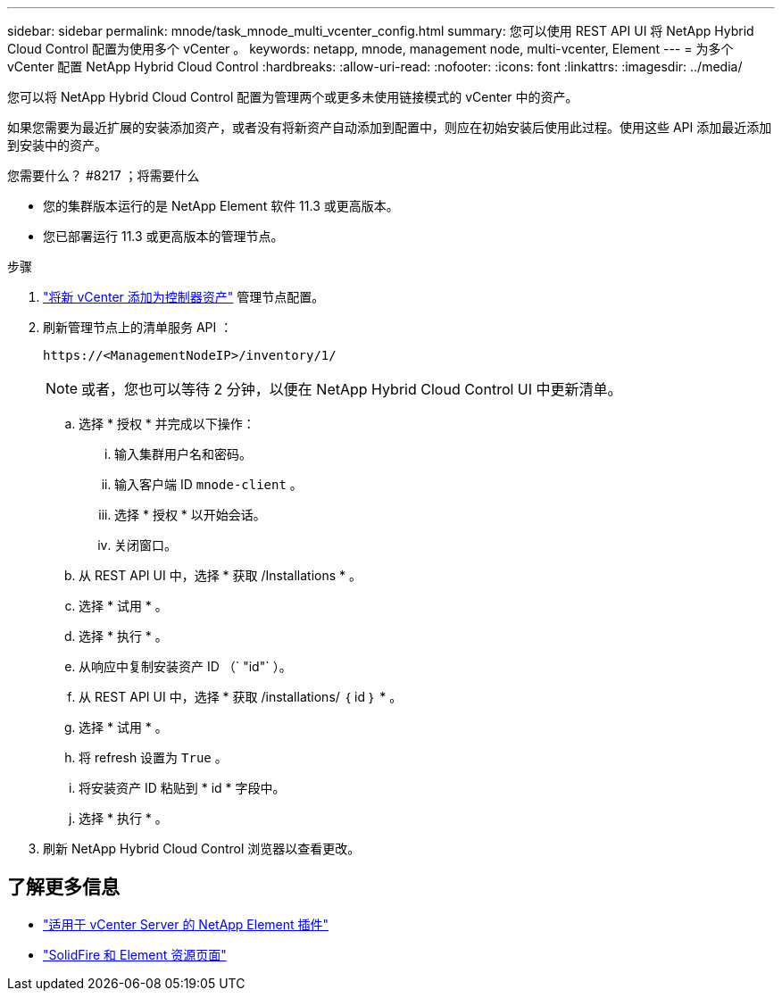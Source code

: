 ---
sidebar: sidebar 
permalink: mnode/task_mnode_multi_vcenter_config.html 
summary: 您可以使用 REST API UI 将 NetApp Hybrid Cloud Control 配置为使用多个 vCenter 。 
keywords: netapp, mnode, management node, multi-vcenter, Element 
---
= 为多个 vCenter 配置 NetApp Hybrid Cloud Control
:hardbreaks:
:allow-uri-read: 
:nofooter: 
:icons: font
:linkattrs: 
:imagesdir: ../media/


[role="lead"]
您可以将 NetApp Hybrid Cloud Control 配置为管理两个或更多未使用链接模式的 vCenter 中的资产。

如果您需要为最近扩展的安装添加资产，或者没有将新资产自动添加到配置中，则应在初始安装后使用此过程。使用这些 API 添加最近添加到安装中的资产。

.您需要什么？ #8217 ；将需要什么
* 您的集群版本运行的是 NetApp Element 软件 11.3 或更高版本。
* 您已部署运行 11.3 或更高版本的管理节点。


.步骤
. link:task_mnode_add_assets.html["将新 vCenter 添加为控制器资产"] 管理节点配置。
. 刷新管理节点上的清单服务 API ：
+
[listing]
----
https://<ManagementNodeIP>/inventory/1/
----
+

NOTE: 或者，您也可以等待 2 分钟，以便在 NetApp Hybrid Cloud Control UI 中更新清单。

+
.. 选择 * 授权 * 并完成以下操作：
+
... 输入集群用户名和密码。
... 输入客户端 ID `mnode-client` 。
... 选择 * 授权 * 以开始会话。
... 关闭窗口。


.. 从 REST API UI 中，选择 * 获取​ /Installations * 。
.. 选择 * 试用 * 。
.. 选择 * 执行 * 。
.. 从响应中复制安装资产 ID （` "id"` ）。
.. 从 REST API UI 中，选择 * 获取 /installations/ ｛ id ｝ * 。
.. 选择 * 试用 * 。
.. 将 refresh 设置为 `True` 。
.. 将安装资产 ID 粘贴到 * id * 字段中。
.. 选择 * 执行 * 。


. 刷新 NetApp Hybrid Cloud Control 浏览器以查看更改。


[discrete]
== 了解更多信息

* https://docs.netapp.com/us-en/vcp/index.html["适用于 vCenter Server 的 NetApp Element 插件"^]
* https://www.netapp.com/data-storage/solidfire/documentation["SolidFire 和 Element 资源页面"^]

